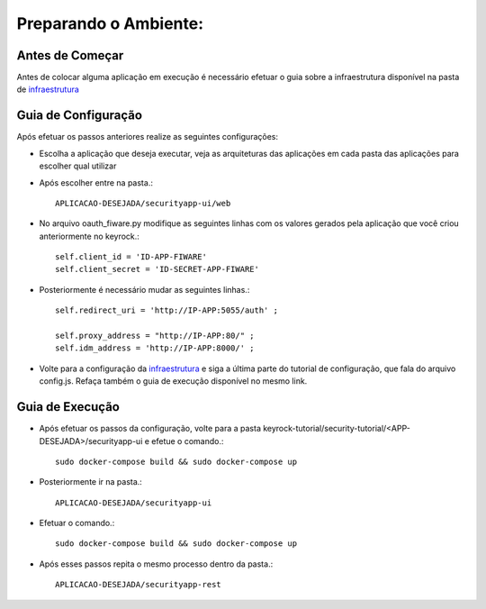 Preparando o Ambiente:
^^^^^^^^^^^^^^^^^^^^^^

Antes de Começar
==================

Antes de colocar alguma aplicação em execução é necessário efetuar o guia sobre a infraestrutura disponível na pasta de `infraestrutura
<https://github.com/FIoT-Client/keyrock-tutorial/tree/master/security-componets>`_


Guia de Configuração
====================

Após efetuar os passos anteriores realize as seguintes configurações:

- Escolha a aplicação que deseja executar, veja as arquiteturas das aplicações em cada pasta das aplicações para escolher qual utilizar
- Após escolher entre na pasta.::

	APLICACAO-DESEJADA/securityapp-ui/web


- No arquivo oauth_fiware.py modifique as seguintes linhas com os valores gerados pela aplicação que você criou anteriormente no keyrock.::
	
	self.client_id = 'ID-APP-FIWARE'  
        self.client_secret = 'ID-SECRET-APP-FIWARE'

- Posteriormente é necessário mudar as seguintes linhas.::

	self.redirect_uri = 'http://IP-APP:5055/auth' ;

        self.proxy_address = "http://IP-APP:80/" ;
        self.idm_address = 'http://IP-APP:8000/' ;

- Volte para a configuração da `infraestrutura <https://github.com/FIoT-Client/keyrock-tutorial/tree/master/security-componets>`_ e siga a última parte do tutorial de configuração, que fala do arquivo config.js. Refaça também o guia de execução disponível no mesmo link.

Guia de Execução
================

- Após efetuar os passos da configuração, volte para a pasta keyrock-tutorial/security-tutorial/<APP-DESEJADA>/securityapp-ui e efetue o comando.::

	sudo docker-compose build && sudo docker-compose up

- Posteriormente ir na pasta.:: 

	APLICACAO-DESEJADA/securityapp-ui

- Efetuar o comando.::
	
	sudo docker-compose build && sudo docker-compose up

- Após esses passos repita o mesmo processo dentro da pasta.::

	APLICACAO-DESEJADA/securityapp-rest

